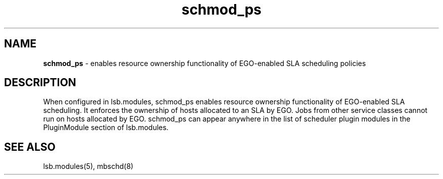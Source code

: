 .ds ]W %
.ds ]L
.hy 0
.nh
.na
.TH schmod_ps 8 "October 2008" "" "Platform"
.br

.SH NAME
\fBschmod_ps\fR - enables resource ownership functionality of EGO-enabled SLA scheduling policies

.SH DESCRIPTION
.BR
.PP

.PP
When configured in lsb.modules, schmod_ps enables resource ownership 
functionality of EGO-enabled SLA scheduling. It enforces the ownership of hosts 
allocated to an SLA by EGO. Jobs from other service classes cannot run on hosts 
allocated by EGO.
schmod_ps can appear anywhere in the list of scheduler plugin modules in the PluginModule section of lsb.modules.  
.SH SEE ALSO
.BR
.PP
lsb.modules(5), mbschd(8)

.\" Generated by Quadralay WebWorks Publisher 2003 for FrameMaker 8.0.5.1556
.\" Generated on October 01, 2008 
.\" Man section: 8 
.\" File Name: schmod_ps 
.\" Release Date: October 2008
.\" Product Version: Platform LSF
.\" Based on template man_page_wwp8
.\" Copyright 1994-2008 Platform Computing Corporation
